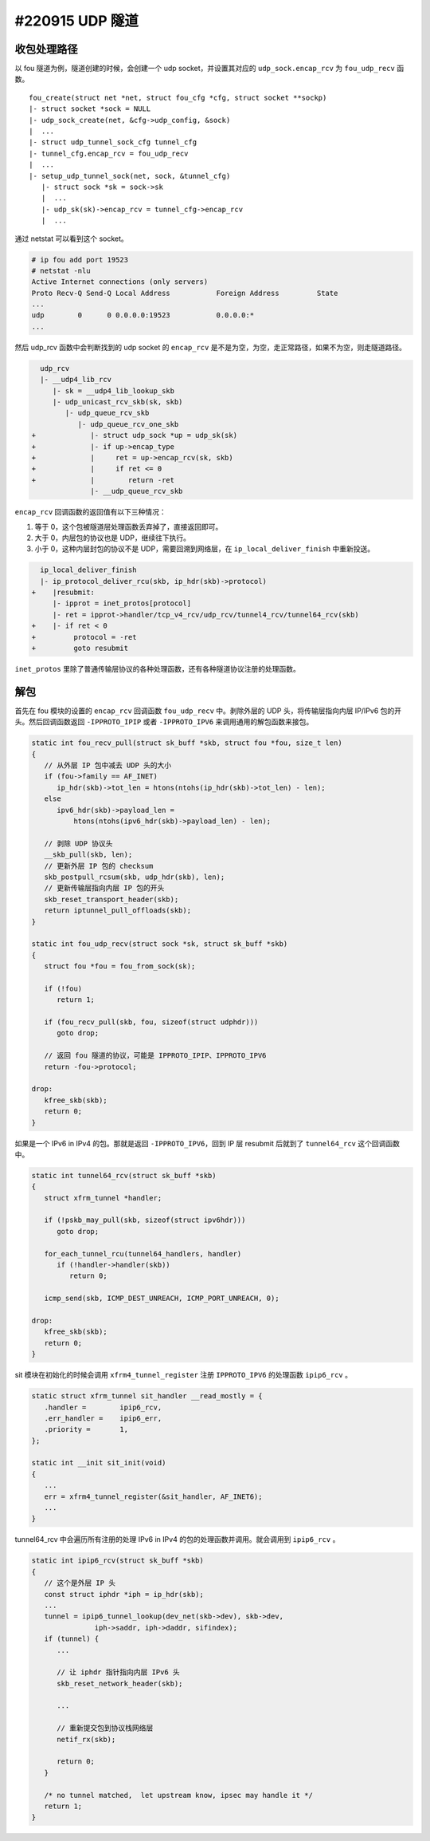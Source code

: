 #220915 UDP 隧道
=========================

收包处理路径
------------------

以 fou 隧道为例，隧道创建的时候，会创建一个 udp socket，并设置其对应的 ``udp_sock.encap_rcv`` 为 ``fou_udp_recv`` 函数。 ::

   fou_create(struct net *net, struct fou_cfg *cfg, struct socket **sockp)
   |- struct socket *sock = NULL
   |- udp_sock_create(net, &cfg->udp_config, &sock)
   |  ...
   |- struct udp_tunnel_sock_cfg tunnel_cfg
   |- tunnel_cfg.encap_rcv = fou_udp_recv
   |  ...
   |- setup_udp_tunnel_sock(net, sock, &tunnel_cfg)
      |- struct sock *sk = sock->sk
      |  ...
      |- udp_sk(sk)->encap_rcv = tunnel_cfg->encap_rcv
      |  ...

通过 netstat 可以看到这个 socket。

.. code-block:: console

   # ip fou add port 19523
   # netstat -nlu
   Active Internet connections (only servers)
   Proto Recv-Q Send-Q Local Address           Foreign Address         State
   ...
   udp        0      0 0.0.0.0:19523           0.0.0.0:*
   ...

然后 udp_rcv 函数中会判断找到的 udp socket 的 ``encap_rcv`` 是不是为空，为空，走正常路径，如果不为空，则走隧道路径。

.. code-block:: diff

      udp_rcv
      |- __udp4_lib_rcv
         |- sk = __udp4_lib_lookup_skb
         |- udp_unicast_rcv_skb(sk, skb)
            |- udp_queue_rcv_skb
               |- udp_queue_rcv_one_skb
    +             |- struct udp_sock *up = udp_sk(sk)
    +             |- if up->encap_type
    +             |     ret = up->encap_rcv(sk, skb)
    +             |     if ret <= 0
    +             |        return -ret
                  |- __udp_queue_rcv_skb

``encap_rcv`` 回调函数的返回值有以下三种情况：

1. 等于 0，这个包被隧道层处理函数丢弃掉了，直接返回即可。
2. 大于 0，内层包的协议也是 UDP，继续往下执行。
3. 小于 0，这种内层封包的协议不是 UDP，需要回溯到网络层，在 ``ip_local_deliver_finish`` 中重新投送。

.. code-block:: diff

      ip_local_deliver_finish
      |- ip_protocol_deliver_rcu(skb, ip_hdr(skb)->protocol)
    +    |resubmit:
         |- ipprot = inet_protos[protocol]
         |- ret = ipprot->handler/tcp_v4_rcv/udp_rcv/tunnel4_rcv/tunnel64_rcv(skb)
    +    |- if ret < 0
    +         protocol = -ret
    +         goto resubmit

``inet_protos`` 里除了普通传输层协议的各种处理函数，还有各种隧道协议注册的处理函数。

.. code-block: c

   static const struct net_protocol tunnel4_protocol = {
      .handler	=	tunnel4_rcv,
   };

   static const struct net_protocol tunnel64_protocol = {
      .handler	=	tunnel64_rcv,
   };

   static int __init tunnel4_init(void)
   {
      ...
      inet_add_protocol(&tunnel4_protocol, IPPROTO_IPIP)
      inet_add_protocol(&tunnel64_protocol, IPPROTO_IPV6)
      ...
   }

解包
---------------

首先在 fou 模块的设置的 ``encap_rcv`` 回调函数 ``fou_udp_recv`` 中。剥除外层的 UDP 头，将传输层指向内层 IP/IPv6 包的开头。然后回调函数返回 ``-IPPROTO_IPIP`` 或者 ``-IPPROTO_IPV6`` 来调用通用的解包函数来接包。

.. code-block:: c

   static int fou_recv_pull(struct sk_buff *skb, struct fou *fou, size_t len)
   {
      // 从外层 IP 包中减去 UDP 头的大小
      if (fou->family == AF_INET)
         ip_hdr(skb)->tot_len = htons(ntohs(ip_hdr(skb)->tot_len) - len);
      else
         ipv6_hdr(skb)->payload_len =
             htons(ntohs(ipv6_hdr(skb)->payload_len) - len);
   
      // 剥除 UDP 协议头
      __skb_pull(skb, len);
      // 更新外层 IP 包的 checksum
      skb_postpull_rcsum(skb, udp_hdr(skb), len);
      // 更新传输层指向内层 IP 包的开头
      skb_reset_transport_header(skb);
      return iptunnel_pull_offloads(skb);
   }
   
   static int fou_udp_recv(struct sock *sk, struct sk_buff *skb)
   {
      struct fou *fou = fou_from_sock(sk);
   
      if (!fou)
         return 1;
   
      if (fou_recv_pull(skb, fou, sizeof(struct udphdr)))
         goto drop;
   
      // 返回 fou 隧道的协议，可能是 IPPROTO_IPIP、IPPROTO_IPV6
      return -fou->protocol;
   
   drop:
      kfree_skb(skb);
      return 0;
   }

如果是一个 IPv6 in IPv4 的包。那就是返回 ``-IPPROTO_IPV6``，回到 IP 层 resubmit 后就到了 ``tunnel64_rcv`` 这个回调函数中。

.. code-block:: c

   static int tunnel64_rcv(struct sk_buff *skb)
   {
      struct xfrm_tunnel *handler;
   
      if (!pskb_may_pull(skb, sizeof(struct ipv6hdr)))
         goto drop;
   
      for_each_tunnel_rcu(tunnel64_handlers, handler)
         if (!handler->handler(skb))
            return 0;
   
      icmp_send(skb, ICMP_DEST_UNREACH, ICMP_PORT_UNREACH, 0);
   
   drop:
      kfree_skb(skb);
      return 0;
   }

sit 模块在初始化的时候会调用 ``xfrm4_tunnel_register`` 注册 ``IPPROTO_IPV6`` 的处理函数 ``ipip6_rcv`` 。

.. code-block:: c

   static struct xfrm_tunnel sit_handler __read_mostly = {
      .handler =	ipip6_rcv,
      .err_handler =	ipip6_err,
      .priority =	1,
   };

   static int __init sit_init(void)
   {
      ...
      err = xfrm4_tunnel_register(&sit_handler, AF_INET6);
      ...
   }

tunnel64_rcv 中会遍历所有注册的处理 IPv6 in IPv4 的包的处理函数并调用。就会调用到 ``ipip6_rcv`` 。

.. code-block:: c

   static int ipip6_rcv(struct sk_buff *skb)
   {
      // 这个是外层 IP 头
      const struct iphdr *iph = ip_hdr(skb);
      ...
      tunnel = ipip6_tunnel_lookup(dev_net(skb->dev), skb->dev,
                  iph->saddr, iph->daddr, sifindex);
      if (tunnel) {
         ...

         // 让 iphdr 指针指向内层 IPv6 头
         skb_reset_network_header(skb);
  
         ...

         // 重新提交包到协议栈网络层
         netif_rx(skb);

         return 0;
      }

      /* no tunnel matched,  let upstream know, ipsec may handle it */
      return 1;
   }